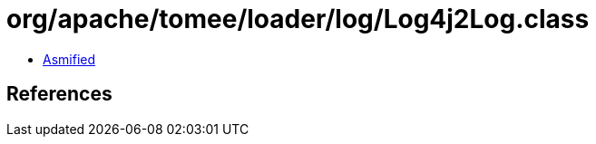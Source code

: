= org/apache/tomee/loader/log/Log4j2Log.class

 - link:Log4j2Log-asmified.java[Asmified]

== References

